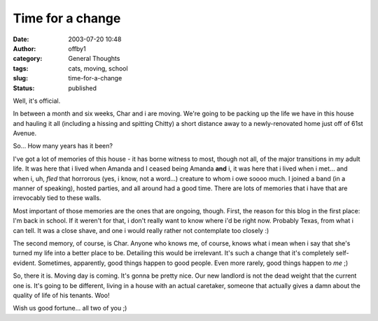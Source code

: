 Time for a change
#################
:date: 2003-07-20 10:48
:author: offby1
:category: General Thoughts
:tags: cats, moving, school
:slug: time-for-a-change
:status: published

Well, it's official.

In between a month and six weeks, Char and i are moving. We're going to
be packing up the life we have in this house and hauling it all
(including a hissing and spitting Chitty) a short distance away to a
newly-renovated home just off of 61st Avenue.

So... How many years has it been?

I've got a lot of memories of this house - it has borne witness to most,
though not all, of the major transitions in my adult life. It was here
that i lived when Amanda and I ceased being Amanda **and** i, it was
here that i lived when i met... and when i, uh, *fled* that horrorous
(yes, i know, not a word...) creature to whom i owe soooo much. I joined
a band (in a manner of speaking), hosted parties, and all around had a
good time. There are lots of memories that i have that are irrevocably
tied to these walls.

Most important of those memories are the ones that are ongoing, though.
First, the reason for this blog in the first place: I'm back in school.
If it weren't for that, i don't really want to know where i'd be right
now. Probably Texas, from what i can tell. It was a close shave, and one
i would really rather not contemplate too closely :)

The second memory, of course, is Char. Anyone who knows me, of course,
knows what i mean when i say that she's turned my life into a better
place to be. Detailing this would be irrelevant. It's such a change that
it's completely self-evident. Sometimes, apparently, good things happen
to good people. Even more rarely, good things happen to *me* ;)

So, there it is. Moving day is coming. It's gonna be pretty nice. Our
new landlord is not the dead weight that the current one is. It's going
to be different, living in a house with an actual caretaker, someone
that actually gives a damn about the quality of life of his tenants.
Woo!

Wish us good fortune... all two of you ;)
